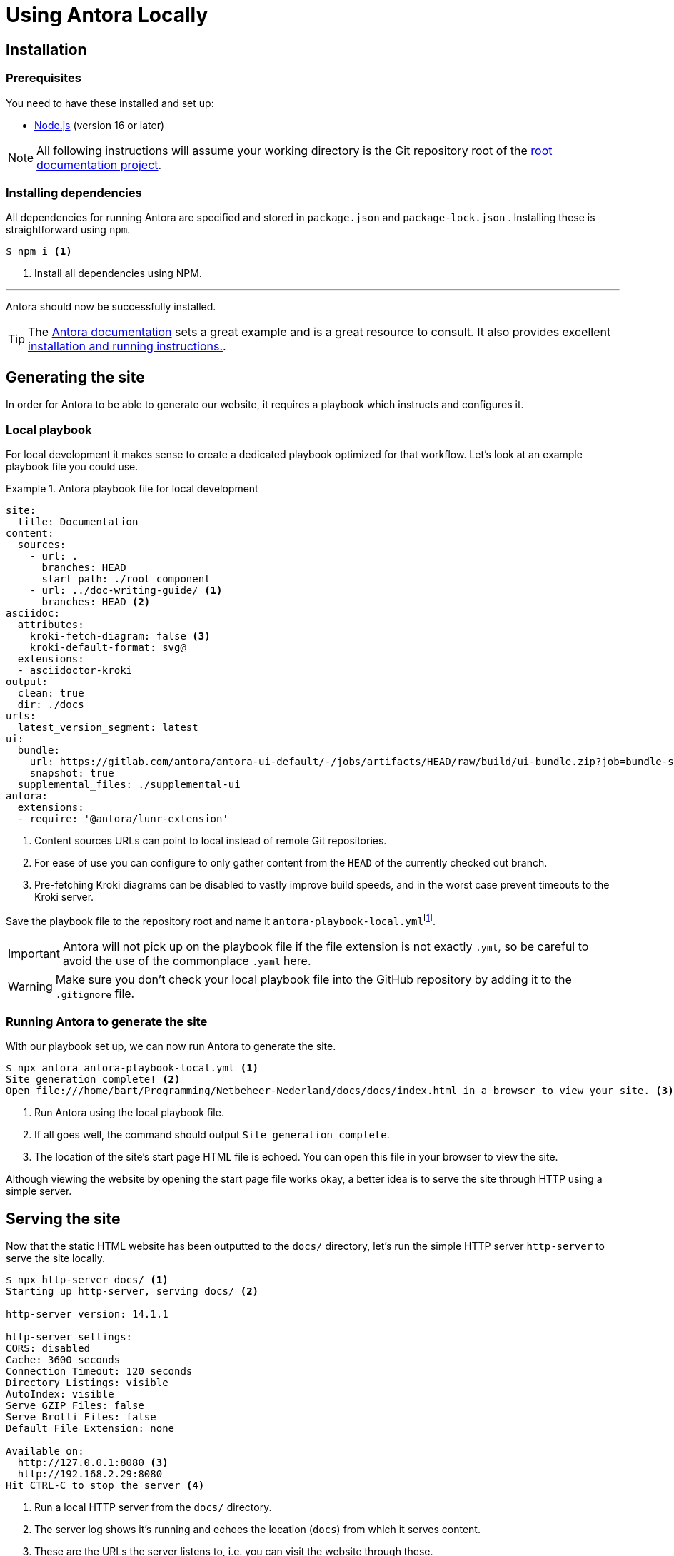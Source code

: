 = Using Antora Locally
:fn-git-client: footnote:[Many IDEs such as VS Code and those offered by IntelliJ ship with a built-in Git client. It might be a good idea to install the https://git-scm.com/downloads[official Git CLI client] as well, though.]
:fn-local-playbook-filename: footnote:[You could name this file something entirely different, but this is discouraged because it hinders interoperability with other software. One such example is the https://intellij-asciidoc-plugin.ahus1.de/[Asciidoctor IntelliJ] plugin, which looks for filenames that contain the words `antora` and `playbook` in them.]

== Installation

=== Prerequisites
You need to have these installed and set up:

* https://nodejs.org/en/download/[Node.js] (version 16 or later)

[NOTE]
All following instructions will assume your working directory is the Git repository root of the xref::terms_and_defs.adoc#root-documentation-project[root documentation project].

=== Installing dependencies
All dependencies for running Antora are specified and stored in `package.json` and `package-lock.json` . Installing these is straightforward using `npm`.

[source,shell]
----
$ npm i <1>
----

<1> Install all dependencies using NPM.

'''

Antora should now be successfully installed.

[TIP]
The https://docs.antora.org/antora/latest[Antora documentation] sets a great example and is a great resource to consult. It also provides excellent https://docs.antora.org/antora/latest/install-and-run-quickstart[installation and running instructions.].

== Generating the site
In order for Antora to be able to generate our website, it requires a playbook which instructs and configures it.

=== Local playbook
For local development it makes sense to create a dedicated playbook optimized for that workflow. Let's look at an example playbook file you could use.

.Antora playbook file for local development
====
[source,yaml]
----
site:
  title: Documentation
content:
  sources:
    - url: .
      branches: HEAD
      start_path: ./root_component
    - url: ../doc-writing-guide/ <1>
      branches: HEAD <2>
asciidoc:
  attributes:
    kroki-fetch-diagram: false <3>
    kroki-default-format: svg@
  extensions:
  - asciidoctor-kroki
output:
  clean: true
  dir: ./docs
urls:
  latest_version_segment: latest
ui:
  bundle:
    url: https://gitlab.com/antora/antora-ui-default/-/jobs/artifacts/HEAD/raw/build/ui-bundle.zip?job=bundle-stable
    snapshot: true
  supplemental_files: ./supplemental-ui
antora:
  extensions:
  - require: '@antora/lunr-extension'
----

<1> Content sources URLs can point to local instead of remote Git repositories.
<2> For ease of use you can configure to only gather content from the `HEAD` of the currently checked out branch.
<3> Pre-fetching Kroki diagrams can be disabled to vastly improve build speeds, and in the worst case prevent timeouts to the Kroki server.
====

Save the playbook file to the repository root and name it `antora-playbook-local.yml`{fn-local-playbook-filename}.

[IMPORTANT]
Antora will not pick up on the playbook file if the file extension is not exactly `.yml`, so be careful to avoid the use of the commonplace `.yaml`  here.

[WARNING]
Make sure you don't check your local playbook file into the GitHub repository by adding it to the `.gitignore` file.

=== Running Antora to generate the site
With our playbook set up, we can now run Antora to generate the site.

[source,shell]
----
$ npx antora antora-playbook-local.yml <1>
Site generation complete! <2>
Open file:///home/bart/Programming/Netbeheer-Nederland/docs/docs/index.html in a browser to view your site. <3>
----

<1> Run Antora using the local playbook file.
<2> If all goes well, the command should output `Site generation complete`.
<3> The location of the site's start page HTML file is echoed. You can open this file in your browser to view the site.

Although viewing the website by opening the start page file works okay, a better idea is to serve the site through HTTP using a simple server.

== Serving the site
Now that the static HTML website has been outputted to the `docs/` directory, let's run the simple HTTP server `http-server` to serve the site locally.

[source,shell]
----
$ npx http-server docs/ <1>
Starting up http-server, serving docs/ <2>

http-server version: 14.1.1

http-server settings:
CORS: disabled
Cache: 3600 seconds
Connection Timeout: 120 seconds
Directory Listings: visible
AutoIndex: visible
Serve GZIP Files: false
Serve Brotli Files: false
Default File Extension: none

Available on:
  http://127.0.0.1:8080 <3>
  http://192.168.2.29:8080
Hit CTRL-C to stop the server <4>

----
<1> Run a local HTTP server from the `docs/` directory.
<2> The server log shows it's running and echoes the location (`docs`) from which it serves content.
<3> These are the URLs the server listens to, i.e. you can visit the website through these.
<4> To stop the server, press kbd:[Ctrl+C].
